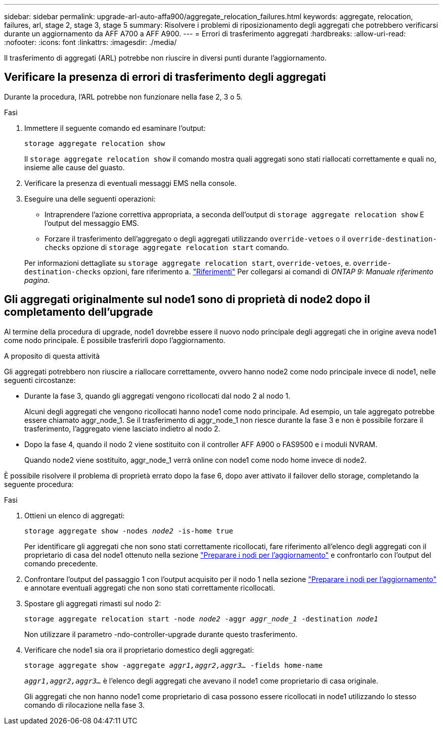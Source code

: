 ---
sidebar: sidebar 
permalink: upgrade-arl-auto-affa900/aggregate_relocation_failures.html 
keywords: aggregate, relocation, failures, arl, stage 2, stage 3, stage 5 
summary: Risolvere i problemi di riposizionamento degli aggregati che potrebbero verificarsi durante un aggiornamento da AFF A700 a AFF A900. 
---
= Errori di trasferimento aggregati
:hardbreaks:
:allow-uri-read: 
:nofooter: 
:icons: font
:linkattrs: 
:imagesdir: ./media/


[role="lead"]
Il trasferimento di aggregati (ARL) potrebbe non riuscire in diversi punti durante l'aggiornamento.



== Verificare la presenza di errori di trasferimento degli aggregati

Durante la procedura, l'ARL potrebbe non funzionare nella fase 2, 3 o 5.

.Fasi
. Immettere il seguente comando ed esaminare l'output:
+
`storage aggregate relocation show`

+
Il `storage aggregate relocation show` il comando mostra quali aggregati sono stati riallocati correttamente e quali no, insieme alle cause del guasto.

. Verificare la presenza di eventuali messaggi EMS nella console.
. Eseguire una delle seguenti operazioni:
+
** Intraprendere l'azione correttiva appropriata, a seconda dell'output di `storage aggregate relocation show` E l'output del messaggio EMS.
** Forzare il trasferimento dell'aggregato o degli aggregati utilizzando `override-vetoes` o il `override-destination-checks` opzione di `storage aggregate relocation start` comando.


+
Per informazioni dettagliate su `storage aggregate relocation start`, `override-vetoes`, e. `override-destination-checks` opzioni, fare riferimento a. link:other_references.html["Riferimenti"] Per collegarsi ai comandi di _ONTAP 9: Manuale riferimento pagina_.





== Gli aggregati originalmente sul node1 sono di proprietà di node2 dopo il completamento dell'upgrade

Al termine della procedura di upgrade, node1 dovrebbe essere il nuovo nodo principale degli aggregati che in origine aveva node1 come nodo principale. È possibile trasferirli dopo l'aggiornamento.

.A proposito di questa attività
Gli aggregati potrebbero non riuscire a riallocare correttamente, ovvero hanno node2 come nodo principale invece di node1, nelle seguenti circostanze:

* Durante la fase 3, quando gli aggregati vengono ricollocati dal nodo 2 al nodo 1.
+
Alcuni degli aggregati che vengono ricollocati hanno node1 come nodo principale. Ad esempio, un tale aggregato potrebbe essere chiamato aggr_node_1. Se il trasferimento di aggr_node_1 non riesce durante la fase 3 e non è possibile forzare il trasferimento, l'aggregato viene lasciato indietro al nodo 2.

* Dopo la fase 4, quando il nodo 2 viene sostituito con il controller AFF A900 o FAS9500 e i moduli NVRAM.
+
Quando node2 viene sostituito, aggr_node_1 verrà online con node1 come nodo home invece di node2.



È possibile risolvere il problema di proprietà errato dopo la fase 6, dopo aver attivato il failover dello storage, completando la seguente procedura:

.Fasi
. Ottieni un elenco di aggregati:
+
`storage aggregate show -nodes _node2_ -is-home true`

+
Per identificare gli aggregati che non sono stati correttamente ricollocati, fare riferimento all'elenco degli aggregati con il proprietario di casa del node1 ottenuto nella sezione link:prepare_nodes_for_upgrade.html["Preparare i nodi per l'aggiornamento"] e confrontarlo con l'output del comando precedente.

. Confrontare l'output del passaggio 1 con l'output acquisito per il nodo 1 nella sezione link:prepare_nodes_for_upgrade.html["Preparare i nodi per l'aggiornamento"] e annotare eventuali aggregati che non sono stati correttamente ricollocati.
. Spostare gli aggregati rimasti sul nodo 2:
+
`storage aggregate relocation start -node _node2_ -aggr _aggr_node_1_ -destination _node1_`

+
Non utilizzare il parametro -ndo-controller-upgrade durante questo trasferimento.

. Verificare che node1 sia ora il proprietario domestico degli aggregati:
+
`storage aggregate show -aggregate _aggr1,aggr2,aggr3..._ -fields home-name`

+
`_aggr1,aggr2,aggr3..._` è l'elenco degli aggregati che avevano il node1 come proprietario di casa originale.

+
Gli aggregati che non hanno node1 come proprietario di casa possono essere ricollocati in node1 utilizzando lo stesso comando di rilocazione nella fase 3.


